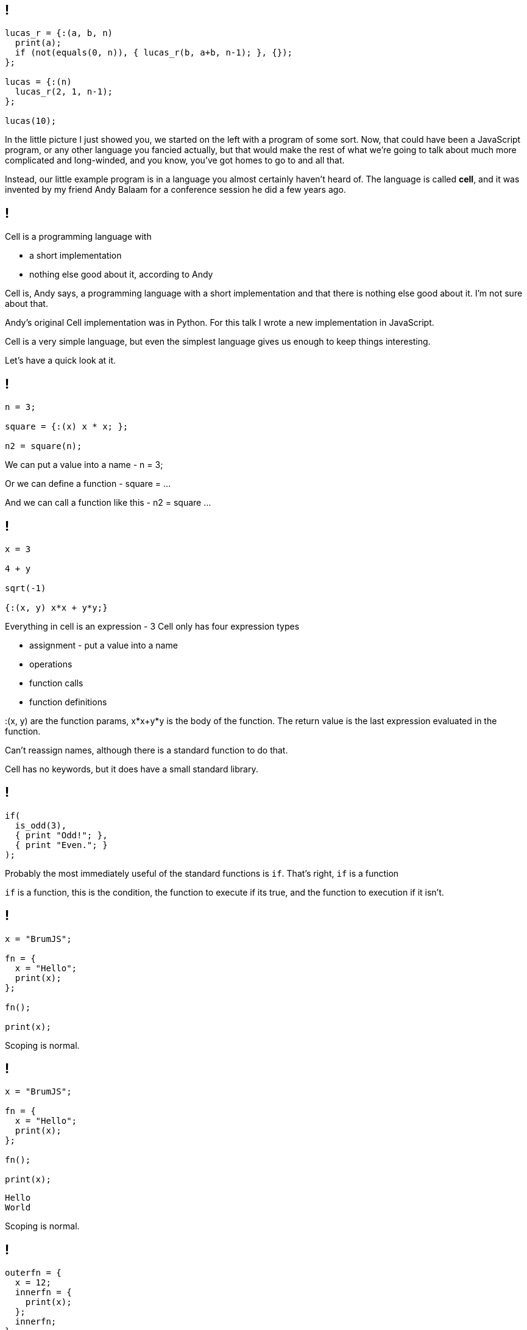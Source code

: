 == !

[source]
--
lucas_r = {:(a, b, n)
  print(a);
  if (not(equals(0, n)), { lucas_r(b, a+b, n-1); }, {});
};

lucas = {:(n)
  lucas_r(2, 1, n-1);
};

lucas(10);
--

[.notes]
--
In the little picture I just showed you, we started on the left with a program of some sort. Now, that could have been a JavaScript program, or any other language you fancied actually, but that would make the rest of what we're going to talk about much more complicated and long-winded, and you know, you've got homes to go to and all that.

Instead, our little example program is in a language you almost certainly haven't heard of. The language is called *cell*, and it was invented by my friend Andy Balaam for a conference session he did a few years ago.
--

== !

Cell is a programming language with

[%step]
* a short implementation
* nothing else good about it, according to Andy

[.notes]
--
Cell is, Andy says, a programming language with a short implementation and that there is nothing else good about it. I'm not sure about that.

Andy's original Cell implementation was in Python. For this talk I wrote a new implementation in JavaScript.

Cell is a very simple language, but even the simplest language gives us enough to keep things interesting.

Let's have a quick look at it.
--

== !

[source]
--
n = 3;

square = {:(x) x * x; };

n2 = square(n);
--

[.notes]
--
We can put a value into a name - n = 3;

Or we can define a function - square = ...

And we can call a function like this - n2 = square ...
--

== !

[source]
--
x = 3

4 + y

sqrt(-1)

{:(x, y) x*x + y*y;}
--

[.notes]
--
Everything in cell is an expression - 3
Cell only has four expression types

* assignment - put a value into a name

* operations

* function calls

* function definitions

:(x, y) are the function params, x*x+y*y is the body of the function. The return value is the last expression evaluated in the function.

Can't reassign names, although there is a standard function to do that.

Cell has no keywords, but it does have a small standard library.
--

== !

[source]
--
if(
  is_odd(3),
  { print "Odd!"; },
  { print "Even."; }
);
--

[.notes]
--
Probably the most immediately useful of the standard functions is `if`. That's right, `if` is a function

`if` is a function, this is the condition, the function to execute if its true, and the function to execution if it isn't.
--

== !

[source]
--
x = "BrumJS";

fn = {
  x = "Hello";
  print(x);
};

fn();

print(x);
--

[.notes]
--
Scoping is normal.
--

== !

[source]
--
x = "BrumJS";

fn = {
  x = "Hello";
  print(x);
};

fn();

print(x);
--

[source]
--
Hello
World
--

[.notes]
--
Scoping is normal.
--

== !

[source]
--
outerfn = {
  x = 12;
  innerfn = {
    print(x);
  };
  innerfn;
};

thing = outerfn();
thing();
--

[.notes]
--
First class functions and closures!

And that's it! That's cell.
--

== !

[source]
--
lucas_r = {:(a, b, n)
  print(a);
  if (not(equals(0, n)), { lucas_r(b, a+b, n-1); }, {});
};

lucas = {:(n)
  lucas_r(2, 1, n-1);
};

lucas(10);
--

[.notes]
--
We can all read this now, right?

This generates the Lucas numbers, which is similar to the Fibonacci numbers, but less well known :)
--

== !

[source]
--
lucas_r = {:(a, b, n)
  print(a);
  if (not(equals(0, n)), { lucas_r(b, a+b, n-1); }, {});
};

lucas = {:(n)
  lucas_r(2, 1, n-1);
};

lucas(10);
--

[source]
--
2
1
3
4
7
11
18
29
47
76
--
